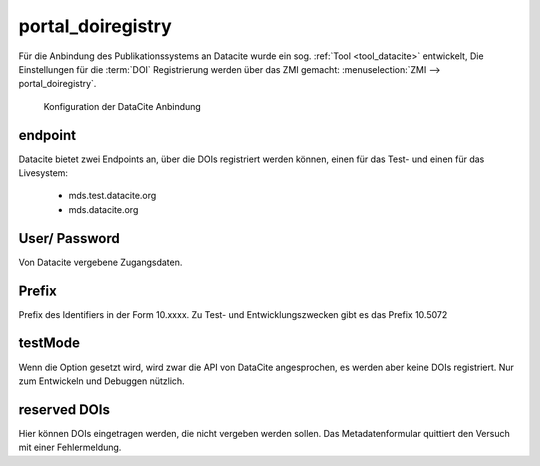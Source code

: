 portal_doiregistry
******************

.. _portal_doiregistry:

Für die Anbindung des Publikationssystems an Datacite wurde ein sog. :ref:`Tool <tool_datacite>` entwickelt,
Die Einstellungen für die :term:`DOI` Registrierung werden über das ZMI gemacht: :menuselection:`ZMI --> portal_doiregistry`.

.. figure:: images/portal_doiregistry.png
    :alt: DOI Konfiguration im ZMI

    Konfiguration der DataCite Anbindung


.. _doi_endpoint:

endpoint
========

Datacite bietet zwei Endpoints an, über die DOIs registriert werden können, einen
für das Test- und einen für das Livesystem:

 * mds.test.datacite.org
 * mds.datacite.org

.. _doi_user_password:

User/ Password
==============

Von Datacite vergebene Zugangsdaten.


.. _doi_prefix:

Prefix
======

Prefix des Identifiers in der Form 10.xxxx. Zu Test- und Entwicklungszwecken gibt es das Prefix 10.5072


.. _doi_testmode:

testMode
========

Wenn die Option gesetzt wird, wird zwar die API von DataCite angesprochen, es werden aber
keine DOIs registriert. Nur zum Entwickeln und Debuggen nützlich.

.. _doi_reserved:

reserved DOIs
=============

Hier können DOIs eingetragen werden, die nicht vergeben werden sollen. Das Metadatenformular
quittiert den Versuch mit einer Fehlermeldung.



